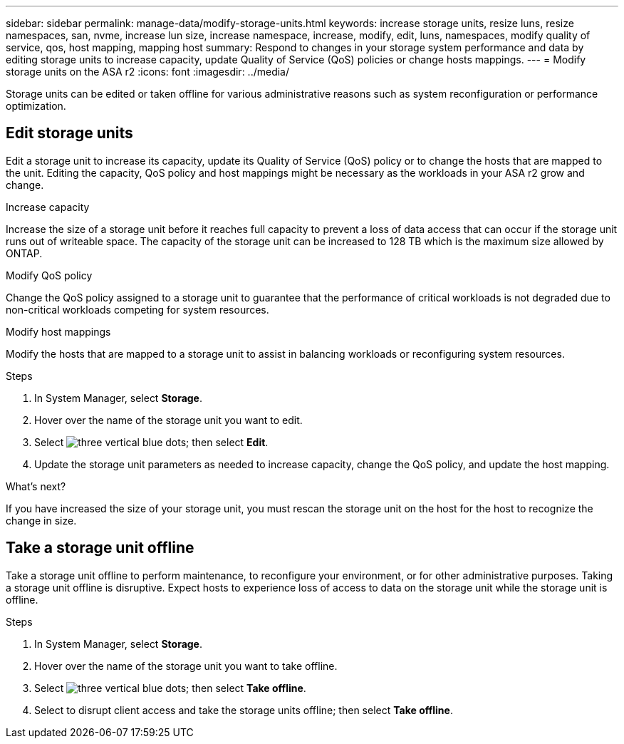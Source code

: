 ---
sidebar: sidebar
permalink: manage-data/modify-storage-units.html
keywords: increase storage units, resize luns, resize namespaces, san, nvme,  increase lun size, increase namespace, increase, modify, edit, luns, namespaces, modify quality of service, qos, host mapping, mapping host
summary: Respond to changes in your storage system performance and data by editing storage units to increase capacity, update Quality of Service (QoS) policies or change hosts mappings. 
---
= Modify storage units on the ASA r2
:icons: font
:imagesdir: ../media/

[.lead]
Storage units can be edited or taken offline for various administrative reasons such as system reconfiguration or performance optimization.

== Edit storage units
Edit a storage unit to increase its capacity, update its Quality of Service (QoS) policy or to change the hosts that are mapped to the unit. Editing the capacity, QoS policy and host mappings might be necessary as the workloads in your ASA r2 grow and change.

.Increase capacity
Increase the size of a storage unit before it reaches full capacity to prevent a loss of data access that can occur if the storage unit runs out of writeable space.  The capacity of the storage unit can be increased to 128 TB which is the maximum size allowed by ONTAP.

.Modify QoS policy
Change the QoS policy assigned to a storage unit to guarantee that the performance of critical workloads is not degraded due to non-critical workloads competing for system resources.

.Modify host mappings
Modify the hosts that are mapped to a storage unit to assist in balancing workloads or reconfiguring system resources.

.Steps

. In System Manager, select *Storage*.
. Hover over the name of the storage unit you want to edit.
. Select image:icon_kabob.gif[three vertical blue dots]; then select *Edit*.
. Update the storage unit parameters as needed to increase capacity, change the QoS policy, and update the host mapping.

.What's next?

If you have increased the size of your storage unit, you must rescan the storage unit on the host for the host to recognize the change in size.  

== Take a storage unit offline
Take a storage unit offline to perform maintenance, to reconfigure your environment, or for other administrative purposes.  Taking a storage unit offline is disruptive.  Expect hosts to experience loss of access to data on the storage unit while the storage unit is offline.

.Steps
. In System Manager, select *Storage*.
. Hover over the name of the storage unit you want to take offline.
. Select image:icon_kabob.gif[three vertical blue dots]; then select *Take offline*.
. Select to disrupt client access and take the storage units offline; then select *Take offline*.

// ONTAPDOC 1922, 2024 Sept 24